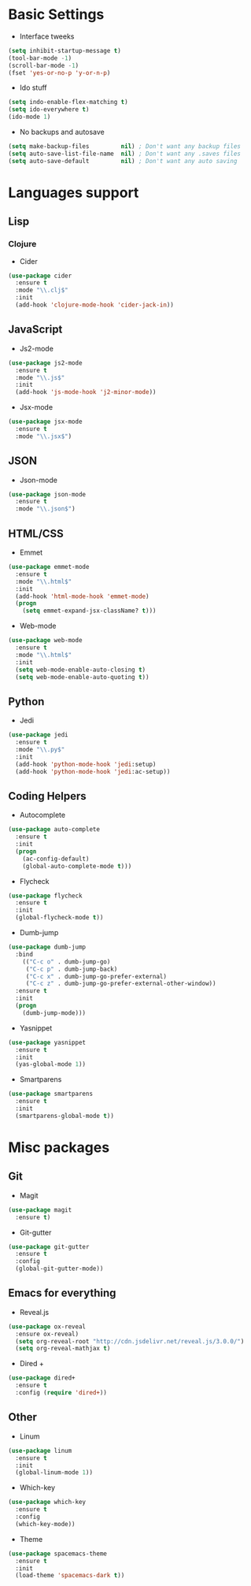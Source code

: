 * Basic Settings
- Interface tweeks
#+BEGIN_SRC emacs-lisp
  (setq inhibit-startup-message t)
  (tool-bar-mode -1)
  (scroll-bar-mode -1)
  (fset 'yes-or-no-p 'y-or-n-p)
#+END_SRC
- Ido stuff
#+BEGIN_SRC emacs-lisp
  (setq indo-enable-flex-matching t)
  (setq ido-everywhere t)
  (ido-mode 1)
#+END_SRC
- No backups and autosave
#+BEGIN_SRC emacs-lisp
  (setq make-backup-files         nil) ; Don't want any backup files
  (setq auto-save-list-file-name  nil) ; Don't want any .saves files
  (setq auto-save-default         nil) ; Don't want any auto saving
#+END_SRC
* Languages support
** Lisp
*** Clojure
- Cider
#+BEGIN_SRC emacs-lisp
  (use-package cider
    :ensure t
    :mode "\\.clj$"
    :init
    (add-hook 'clojure-mode-hook 'cider-jack-in))
#+END_SRC
** JavaScript
- Js2-mode
#+BEGIN_SRC emacs-lisp
  (use-package js2-mode
    :ensure t
    :mode "\\.js$"
    :init
    (add-hook 'js-mode-hook 'j2-minor-mode))
#+END_SRC
- Jsx-mode
#+BEGIN_SRC emacs-lisp
  (use-package jsx-mode
    :ensure t
    :mode "\\.jsx$")
#+END_SRC
** JSON
- Json-mode
#+BEGIN_SRC emacs-lisp
  (use-package json-mode
    :ensure t
    :mode "\\.json$")
#+END_SRC
** HTML/CSS
- Emmet
#+BEGIN_SRC emacs-lisp
  (use-package emmet-mode
    :ensure t
    :mode "\\.html$"
    :init
    (add-hook 'html-mode-hook 'emmet-mode)
    (progn
      (setq emmet-expand-jsx-className? t)))
#+END_SRC
- Web-mode
#+BEGIN_SRC emacs-lisp
  (use-package web-mode
    :ensure t
    :mode "\\.html$"
    :init
    (setq web-mode-enable-auto-closing t)
    (setq web-mode-enable-auto-quoting t))
#+END_SRC
** Python
- Jedi
#+BEGIN_SRC emacs-lisp
  (use-package jedi
    :ensure t
    :mode "\\.py$"
    :init
    (add-hook 'python-mode-hook 'jedi:setup)
    (add-hook 'python-mode-hook 'jedi:ac-setup))
#+END_SRC
** Coding Helpers
- Autocomplete
#+BEGIN_SRC emacs-lisp
  (use-package auto-complete
    :ensure t
    :init
    (progn
      (ac-config-default)
      (global-auto-complete-mode t)))
#+END_SRC
- Flycheck
#+BEGIN_SRC emacs-lisp
  (use-package flycheck
    :ensure t
    :init
    (global-flycheck-mode t))
#+END_SRC
- Dumb-jump
#+BEGIN_SRC emacs-lisp
  (use-package dumb-jump
    :bind 
      (("C-c o" . dumb-jump-go)
       ("C-c p" . dumb-jump-back)
       ("C-c x" . dumb-jump-go-prefer-external)
       ("C-c z" . dumb-jump-go-prefer-external-other-window))
    :ensure t
    :init
    (progn
      (dumb-jump-mode)))
#+END_SRC
- Yasnippet
#+BEGIN_SRC emacs-lisp
  (use-package yasnippet
    :ensure t
    :init
    (yas-global-mode 1))
#+END_SRC
- Smartparens
#+BEGIN_SRC emacs-lisp
  (use-package smartparens
    :ensure t
    :init
    (smartparens-global-mode t))
#+END_SRC
* Misc packages
** Git
- Magit
#+BEGIN_SRC emacs-lisp
  (use-package magit
    :ensure t)
#+END_SRC
- Git-gutter
#+BEGIN_SRC emacs-lisp
  (use-package git-gutter
    :ensure t
    :config
    (global-git-gutter-mode))
#+END_SRC
** Emacs for everything
- Reveal.js
#+BEGIN_SRC emacs-lisp
  (use-package ox-reveal
    :ensure ox-reveal)
    (setq org-reveal-root "http://cdn.jsdelivr.net/reveal.js/3.0.0/")
    (setq org-reveal-mathjax t)
#+END_SRC
- Dired +
#+BEGIN_SRC emacs-lisp
(use-package dired+
  :ensure t
  :config (require 'dired+))
#+END_SRC
** Other
- Linum
#+BEGIN_SRC emacs-lisp
  (use-package linum
    :ensure t
    :init
    (global-linum-mode 1))
#+END_SRC
- Which-key
#+BEGIN_SRC emacs-lisp
  (use-package which-key
    :ensure t
    :config
    (which-key-mode))
#+END_SRC
- Theme
#+BEGIN_SRC emacs-lisp
  (use-package spacemacs-theme
    :ensure t
    :init
    (load-theme 'spacemacs-dark t))
#+END_SRC

